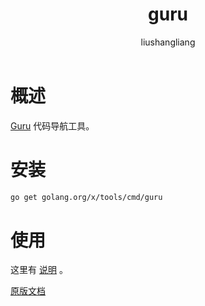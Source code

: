 # -*- coding:utf-8-*-
#+TITLE: guru
#+AUTHOR: liushangliang
#+EMAIL: phenix3443+github@gmail.com

* 概述
  [[https://godoc.org/golang.org/x/tools/cmd/guru][Guru]] 代码导航工具。

* 安装
  #+BEGIN_SRC sh
go get golang.org/x/tools/cmd/guru
  #+END_SRC

* 使用
  这里有 [[http://www.jianshu.com/p/994e85e21135][说明]] 。

  [[https://docs.google.com/document/d/1_Y9xCEMj5S-7rv2ooHpZNH15JgRT5iM742gJkw5LtmQ/edit][原版文档]]
